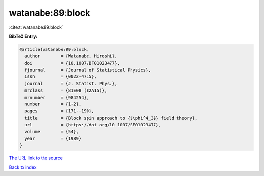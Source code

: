 watanabe:89:block
=================

:cite:t:`watanabe:89:block`

**BibTeX Entry:**

.. code-block:: bibtex

   @article{watanabe:89:block,
     author        = {Watanabe, Hiroshi},
     doi           = {10.1007/BF01023477},
     fjournal      = {Journal of Statistical Physics},
     issn          = {0022-4715},
     journal       = {J. Statist. Phys.},
     mrclass       = {81E08 (82A15)},
     mrnumber      = {984254},
     number        = {1-2},
     pages         = {171--190},
     title         = {Block spin approach to {$\phi^4_3$} field theory},
     url           = {https://doi.org/10.1007/BF01023477},
     volume        = {54},
     year          = {1989}
   }
`The URL link to the source <https://doi.org/10.1007/BF01023477>`_


`Back to index <../By-Cite-Keys.html>`_
